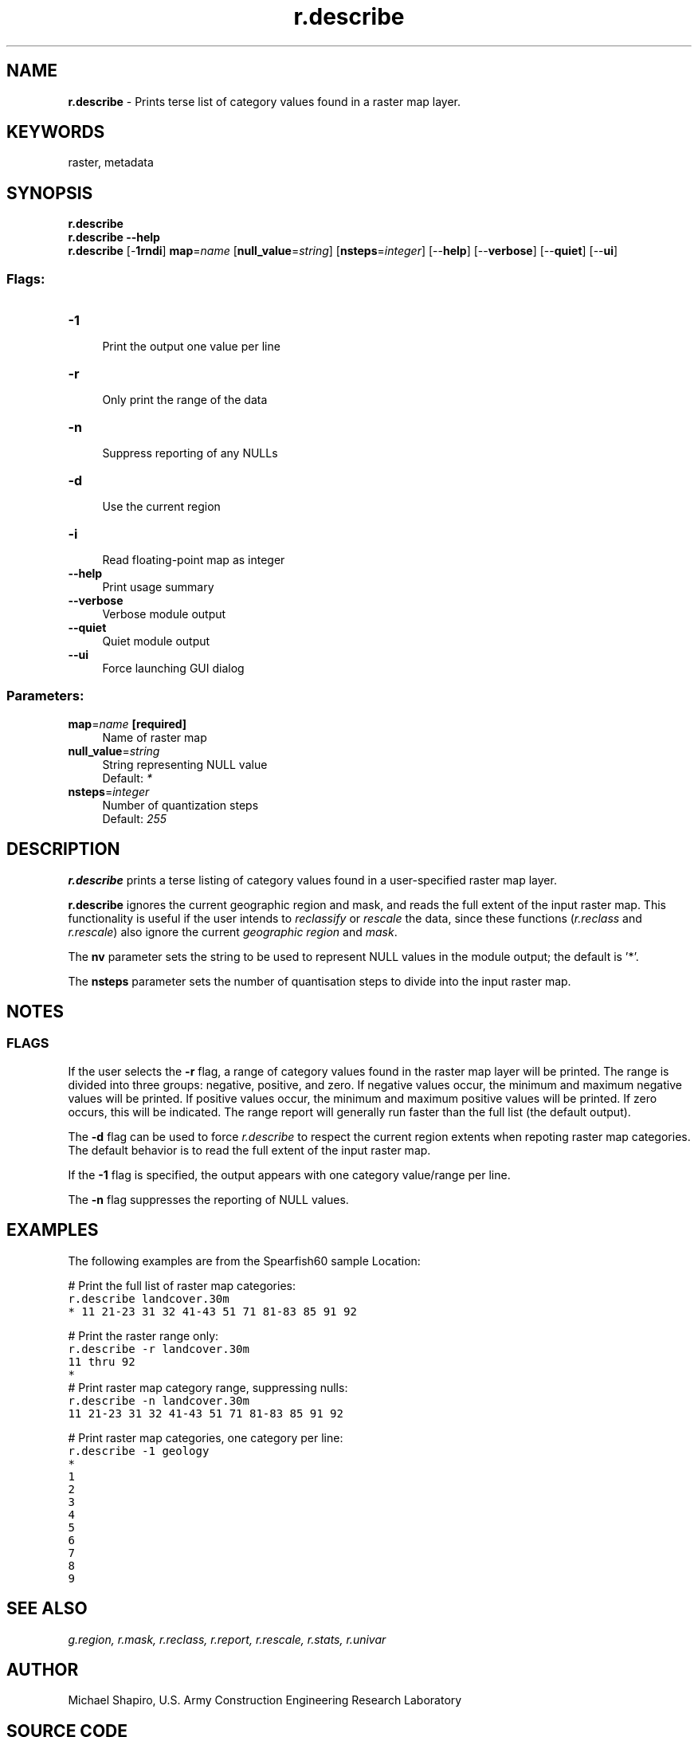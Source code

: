 .TH r.describe 1 "" "GRASS 7.8.5" "GRASS GIS User's Manual"
.SH NAME
\fI\fBr.describe\fR\fR  \- Prints terse list of category values found in a raster map layer.
.SH KEYWORDS
raster, metadata
.SH SYNOPSIS
\fBr.describe\fR
.br
\fBr.describe \-\-help\fR
.br
\fBr.describe\fR [\-\fB1rndi\fR] \fBmap\fR=\fIname\fR  [\fBnull_value\fR=\fIstring\fR]   [\fBnsteps\fR=\fIinteger\fR]   [\-\-\fBhelp\fR]  [\-\-\fBverbose\fR]  [\-\-\fBquiet\fR]  [\-\-\fBui\fR]
.SS Flags:
.IP "\fB\-1\fR" 4m
.br
Print the output one value per line
.IP "\fB\-r\fR" 4m
.br
Only print the range of the data
.IP "\fB\-n\fR" 4m
.br
Suppress reporting of any NULLs
.IP "\fB\-d\fR" 4m
.br
Use the current region
.IP "\fB\-i\fR" 4m
.br
Read floating\-point map as integer
.IP "\fB\-\-help\fR" 4m
.br
Print usage summary
.IP "\fB\-\-verbose\fR" 4m
.br
Verbose module output
.IP "\fB\-\-quiet\fR" 4m
.br
Quiet module output
.IP "\fB\-\-ui\fR" 4m
.br
Force launching GUI dialog
.SS Parameters:
.IP "\fBmap\fR=\fIname\fR \fB[required]\fR" 4m
.br
Name of raster map
.IP "\fBnull_value\fR=\fIstring\fR" 4m
.br
String representing NULL value
.br
Default: \fI*\fR
.IP "\fBnsteps\fR=\fIinteger\fR" 4m
.br
Number of quantization steps
.br
Default: \fI255\fR
.SH DESCRIPTION
\fI\fBr.describe\fR\fR prints a terse listing of category values found in
a user\-specified raster map layer.
.PP
\fI\fBr.describe\fR\fR ignores the current geographic region and mask, and
reads the full extent of the input raster map.  This functionality is useful if the
user intends to \fIreclassify\fR or \fIrescale\fR the data,
since these functions (\fIr.reclass\fR and
\fIr.rescale\fR)
also ignore the current \fIgeographic region\fR
and \fImask\fR.
.PP
The \fI\fBnv\fR\fR parameter sets the string to be used to represent NULL
values in the module output; the default is \(cq*\(cq.
.PP
The \fI\fBnsteps\fR\fR parameter sets the number of quantisation steps to divide into
the input raster map.
.SH NOTES
.SS FLAGS
If the user selects the \fB\-r\fR flag, a range of category values found in
the raster map layer will be printed. The range is divided into three groups:
negative, positive, and zero. If negative values occur, the minimum and maximum
negative values will be printed. If positive values occur, the minimum and maximum
positive values will be printed. If zero occurs, this will be indicated. The range
report will generally run faster than the full list (the default output).
.PP
The \fB\-d\fR flag can be used to force \fIr.describe\fR to respect the current region
extents when repoting raster map categories. The default behavior is to read the full
extent of the input raster map.
.PP
If the \fB\-1\fR flag is specified, the output appears with one category value/range per line.
.PP
The \fB\-n\fR flag suppresses the reporting of NULL values.
.SH EXAMPLES
The following examples are from the Spearfish60 sample Location:
.PP
# Print the full list of raster map categories:
.br
.nf
\fC
r.describe landcover.30m
* 11 21\-23 31 32 41\-43 51 71 81\-83 85 91 92
\fR
.fi
.PP
# Print the raster range only:
.br
.nf
\fC
r.describe \-r landcover.30m
11 thru 92
*
\fR
.fi
# Print raster map category range, suppressing nulls:
.br
.nf
\fC
r.describe \-n landcover.30m
11 21\-23 31 32 41\-43 51 71 81\-83 85 91 92
\fR
.fi
.PP
# Print raster map categories, one category per line:
.br
.nf
\fC
r.describe \-1 geology
*
1
2
3
4
5
6
7
8
9
\fR
.fi
.PP
.SH SEE ALSO
\fI
g.region,
r.mask,
r.reclass,
r.report,
r.rescale,
r.stats,
r.univar
\fR
.SH AUTHOR
Michael Shapiro, U.S. Army Construction Engineering Research Laboratory
.SH SOURCE CODE
.PP
Available at: r.describe source code (history)
.PP
Main index |
Raster index |
Topics index |
Keywords index |
Graphical index |
Full index
.PP
© 2003\-2020
GRASS Development Team,
GRASS GIS 7.8.5 Reference Manual
